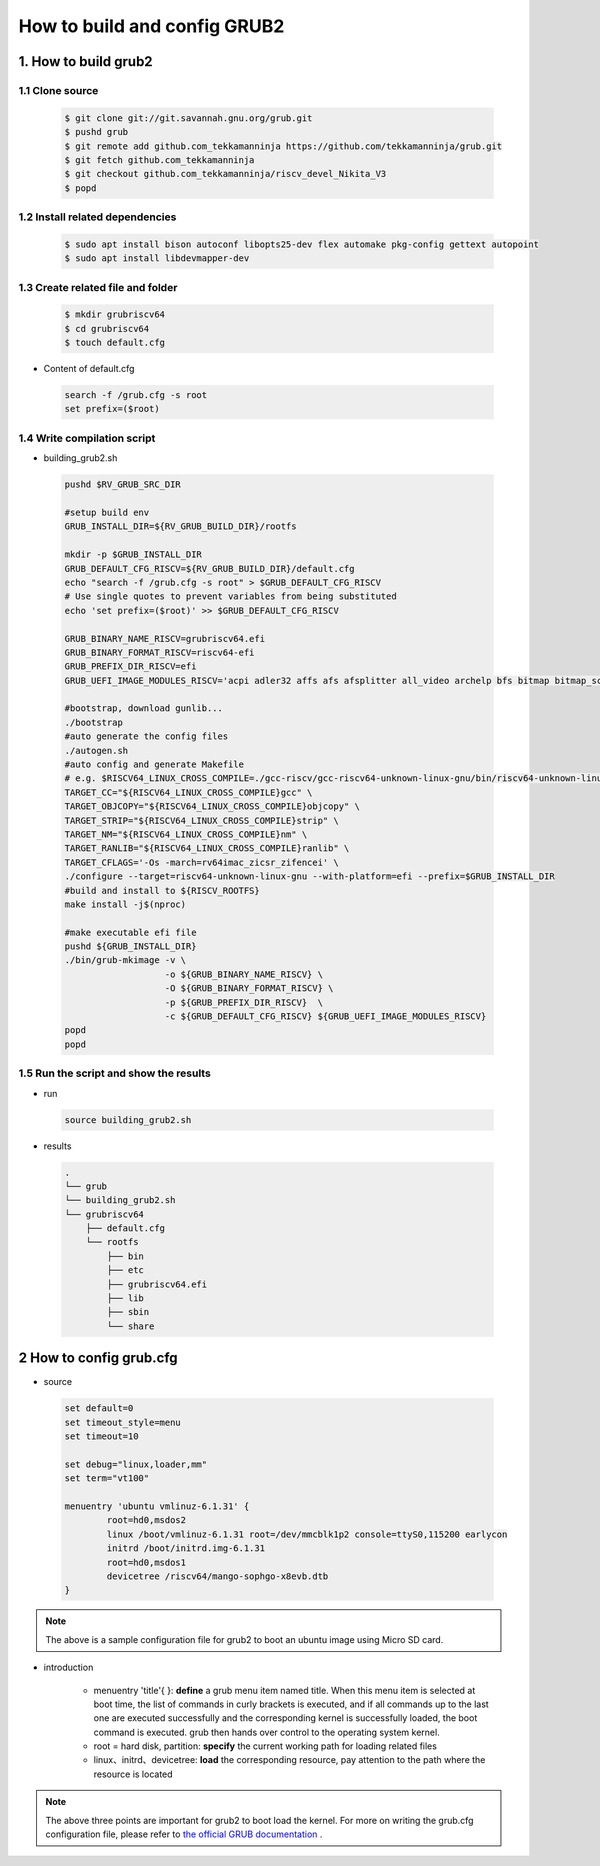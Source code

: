 =============================
How to build and config GRUB2
=============================

1. How to build grub2
=====================

1.1 Clone source
-----------------

.. highlights:: 

    .. code:: sh

      $ git clone git://git.savannah.gnu.org/grub.git
      $ pushd grub
      $ git remote add github.com_tekkamanninja https://github.com/tekkamanninja/grub.git
      $ git fetch github.com_tekkamanninja
      $ git checkout github.com_tekkamanninja/riscv_devel_Nikita_V3
      $ popd


1.2 Install related dependencies
--------------------------------

.. highlights:: 
    
    .. code:: sh

      $ sudo apt install bison autoconf libopts25-dev flex automake pkg-config gettext autopoint
      $ sudo apt install libdevmapper-dev

1.3 Create related file and folder
----------------------------------

.. highlights:: 

    .. code:: 

        $ mkdir grubriscv64
        $ cd grubriscv64
        $ touch default.cfg

+ Content of default.cfg

.. highlights:: 

    .. code::

        search -f /grub.cfg -s root
        set prefix=($root)

1.4 Write compilation script
----------------------------

+ building_grub2.sh 

.. highlights:: 

    .. code:: sh
        
        pushd $RV_GRUB_SRC_DIR

        #setup build env
        GRUB_INSTALL_DIR=${RV_GRUB_BUILD_DIR}/rootfs
    
        mkdir -p $GRUB_INSTALL_DIR
        GRUB_DEFAULT_CFG_RISCV=${RV_GRUB_BUILD_DIR}/default.cfg
        echo "search -f /grub.cfg -s root" > $GRUB_DEFAULT_CFG_RISCV
        # Use single quotes to prevent variables from being substituted
        echo 'set prefix=($root)' >> $GRUB_DEFAULT_CFG_RISCV
    
        GRUB_BINARY_NAME_RISCV=grubriscv64.efi
        GRUB_BINARY_FORMAT_RISCV=riscv64-efi
        GRUB_PREFIX_DIR_RISCV=efi
        GRUB_UEFI_IMAGE_MODULES_RISCV='acpi adler32 affs afs afsplitter all_video archelp bfs bitmap bitmap_scale blocklist boot bswap_test btrfs bufio cat cbfs chain cmdline_cat_test cmp cmp_test configfile cpio_be cpio crc64 cryptodisk crypto ctz_test datehook date datetime diskfilter disk div div_test dm_nv echo efifwsetup efi_gop efinet elf eval exfat exfctest ext2 extcmd f2fs fat fdt file font fshelp functional_test gcry_arcfour gcry_blowfish gcry_camellia gcry_cast5 gcry_crc gcry_des gcry_dsa gcry_idea gcry_md4 gcry_md5 gcry_rfc2268 gcry_rijndael gcry_rmd160 gcry_rsa gcry_seed gcry_serpent gcry_sha1 gcry_sha256 gcry_sha512 gcry_tiger gcry_twofish gcry_whirlpool geli gettext gfxmenu gfxterm_background gfxterm_menu gfxterm gptsync gzio halt hashsum hello help hexdump hfs hfspluscomp hfsplus http iso9660 jfs jpeg json keystatus ldm linux loadenv loopback lsacpi lsefimmap lsefi lsefisystab lsmmap ls lssal luks2 luks lvm lzopio macbless macho mdraid09_be mdraid09 mdraid1x memdisk memrw minicmd minix2_be minix2 minix3_be minix3 minix_be minix mmap mpi msdospart mul_test net newc nilfs2 normal ntfscomp ntfs odc offsetio part_acorn part_amiga part_apple part_bsd part_dfly part_dvh part_gpt part_msdos part_plan part_sun part_sunpc parttool password password_pbkdf2 pbkdf2 pbkdf2_test pgp png priority_queue probe procfs progress raid5rec raid6rec read reboot regexp reiserfs romfs scsi search_fs_file search_fs_uuid search_label search serial setjmp setjmp_test sfs shift_test signature_test sleep sleep_test smbios squash4 strtoull_test syslinuxcfg tar terminal terminfo test_blockarg testload test testspeed tftp tga time tpm trig tr true udf ufs1_be ufs1 ufs2 video_colors video_fb videoinfo video videotest_checksum videotest xfs xnu_uuid xnu_uuid_test xzio zfscrypt zfsinfo zfs zstd'
    
        #bootstrap, download gunlib...
        ./bootstrap
        #auto generate the config files
        ./autogen.sh
        #auto config and generate Makefile
        # e.g. $RISCV64_LINUX_CROSS_COMPILE=./gcc-riscv/gcc-riscv64-unknown-linux-gnu/bin/riscv64-unknown-linux-gnu-
        TARGET_CC="${RISCV64_LINUX_CROSS_COMPILE}gcc" \
        TARGET_OBJCOPY="${RISCV64_LINUX_CROSS_COMPILE}objcopy" \
        TARGET_STRIP="${RISCV64_LINUX_CROSS_COMPILE}strip" \
        TARGET_NM="${RISCV64_LINUX_CROSS_COMPILE}nm" \
        TARGET_RANLIB="${RISCV64_LINUX_CROSS_COMPILE}ranlib" \
        TARGET_CFLAGS='-Os -march=rv64imac_zicsr_zifencei' \
        ./configure --target=riscv64-unknown-linux-gnu --with-platform=efi --prefix=$GRUB_INSTALL_DIR
        #build and install to ${RISCV_ROOTFS}
        make install -j$(nproc)
    
        #make executable efi file
        pushd ${GRUB_INSTALL_DIR}
        ./bin/grub-mkimage -v \
                           -o ${GRUB_BINARY_NAME_RISCV} \
                           -O ${GRUB_BINARY_FORMAT_RISCV} \
                           -p ${GRUB_PREFIX_DIR_RISCV}  \
                           -c ${GRUB_DEFAULT_CFG_RISCV} ${GRUB_UEFI_IMAGE_MODULES_RISCV}
        popd
        popd

1.5 Run the script and show the results
------------------------------------------

+ run

.. highlights:: 

    .. code:: sh

        source building_grub2.sh


+ results

.. highlights::

    .. code:: 

        .
        └── grub
        └── building_grub2.sh
        └── grubriscv64
            ├── default.cfg
            └── rootfs
                ├── bin
                ├── etc
                ├── grubriscv64.efi
                ├── lib
                ├── sbin
                └── share

2 How to config grub.cfg
========================

+ source
  
.. highlights:: 

    .. code:: 

        set default=0
        set timeout_style=menu
        set timeout=10

        set debug="linux,loader,mm"
        set term="vt100"

        menuentry 'ubuntu vmlinuz-6.1.31' {
                root=hd0,msdos2
                linux /boot/vmlinuz-6.1.31 root=/dev/mmcblk1p2 console=ttyS0,115200 earlycon
                initrd /boot/initrd.img-6.1.31
                root=hd0,msdos1
                devicetree /riscv64/mango-sophgo-x8evb.dtb
        }

.. note:: The above is a sample configuration file for grub2 to boot an ubuntu image using Micro SD card. 
    
+ introduction

    + menuentry 'title'{  }: **define** a grub menu item named title. When this menu item is selected at boot time, the list of commands in curly brackets is executed, and if all commands up to the last one are executed successfully and the corresponding kernel is successfully loaded, the boot command is executed. grub then hands over control to the operating system kernel.
    + root = hard disk, partition: **specify** the current working path for loading related files
    + linux、initrd、devicetree: **load** the corresponding resource, pay attention to the path where the resource is located

.. note:: The above three points are important for grub2 to boot load the kernel.  For more on writing the grub.cfg configuration file, please refer to `the official GRUB documentation <https://www.gnu.org/software/grub/manual/html_node/Shell_002dlike-scripting.html#Shell_002dlike-scripting>`_ .
    
